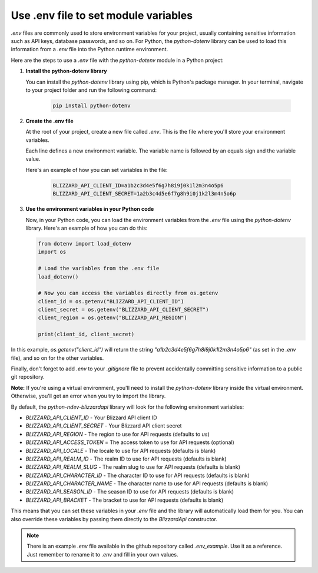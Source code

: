 Use .env file to set module variables
#####################################

`.env` files are commonly used to store environment variables for your project, usually containing sensitive information such as API keys, database passwords, and so on. For Python, the `python-dotenv` library can be used to load this information from a `.env` file into the Python runtime environment.

Here are the steps to use a `.env` file with the `python-dotenv` module in a Python project:

#. **Install the python-dotenv library**

   You can install the `python-dotenv` library using pip, which is Python's package manager. In your terminal, navigate to your project folder and run the following command:

    .. code-block:: bash

        pip install python-dotenv

#. **Create the .env file**

   At the root of your project, create a new file called `.env`. This is the file where you'll store your environment variables. 
   
   Each line defines a new environment variable. The variable name is followed by an equals sign and the variable value.
   
   Here's an example of how you can set variables in the file:

    .. code-block:: bash

        BLIZZARD_API_CLIENT_ID=a1b2c3d4e5f6g7h8i9j0k1l2m3n4o5p6
        BLIZZARD_API_CLIENT_SECRET=1a2b3c4d5e6f7g8h9i0j1k2l3m4n5o6p

#. **Use the environment variables in your Python code**

   Now, in your Python code, you can load the environment variables from the `.env` file using the `python-dotenv` library. Here's an example of how you can do this:

   .. code:: python

    from dotenv import load_dotenv
    import os

    # Load the variables from the .env file
    load_dotenv()

    # Now you can access the variables directly from os.getenv
    client_id = os.getenv("BLIZZARD_API_CLIENT_ID")
    client_secret = os.getenv("BLIZZARD_API_CLIENT_SECRET")
    client_region = os.getenv("BLIZZARD_API_REGION")

    print(client_id, client_secret)

In this example, `os.getenv("client_id")` will return the string `"a1b2c3d4e5f6g7h8i9j0k1l2m3n4o5p6"` (as set in the `.env` file), and so on for the other variables.

Finally, don't forget to add `.env` to your `.gitignore` file to prevent accidentally committing sensitive information to a public git repository.

**Note:** If you're using a virtual environment, you'll need to install the `python-dotenv` library inside the virtual environment. Otherwise, you'll get an error when you try to import the library.

By default, the `python-ndev-blizzardapi` library will look for the following environment variables:

* `BLIZZARD_API_CLIENT_ID` - Your Blizzard API client ID
* `BLIZZARD_API_CLIENT_SECRET` - Your Blizzard API client secret
* `BLIZZARD_API_REGION` - The region to use for API requests (defaults to `us`)
* `BLIZZARD_API_ACCESS_TOKEN` = The access token to use for API requests (optional)
* `BLIZZARD_API_LOCALE` - The locale to use for API requests (defaults is blank)
* `BLIZZARD_API_REALM_ID` - The realm ID to use for API requests (defaults is blank)
* `BLIZZARD_API_REALM_SLUG` - The realm slug to use for API requests (defaults is blank)
* `BLIZZARD_API_CHARACTER_ID` - The character ID to use for API requests (defaults is blank)
* `BLIZZARD_API_CHARACTER_NAME` - The character name to use for API requests (defaults is blank)
* `BLIZZARD_API_SEASON_ID` - The season ID to use for API requests (defaults is blank)
* `BLIZZARD_API_BRACKET` - The bracket to use for API requests (defaults is blank)

This means that you can set these variables in your `.env` file and the library will automatically load them for you.
You can also override these variables by passing them directly to the `BlizzardApi` constructor.

.. note:: 
    There is an example `.env` file available in the github repository called `.env_example`. Use it as a reference.
    Just remember to rename it to `.env` and fill in your own values.

